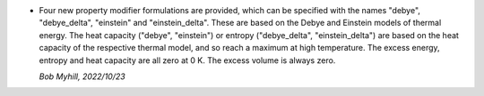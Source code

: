* Four new property modifier formulations are provided, 
  which can be specified with the names "debye", "debye_delta", 
  "einstein" and "einstein_delta". These 
  are based on the Debye and Einstein models of thermal energy.
  The heat capacity ("debye", "einstein")
  or entropy ("debye_delta", "einstein_delta")
  are based on the heat capacity of the respective thermal model,
  and so reach a maximum at high temperature. The
  excess energy, entropy and heat capacity are all zero
  at 0 K. The excess volume is always zero.

  *Bob Myhill, 2022/10/23*
